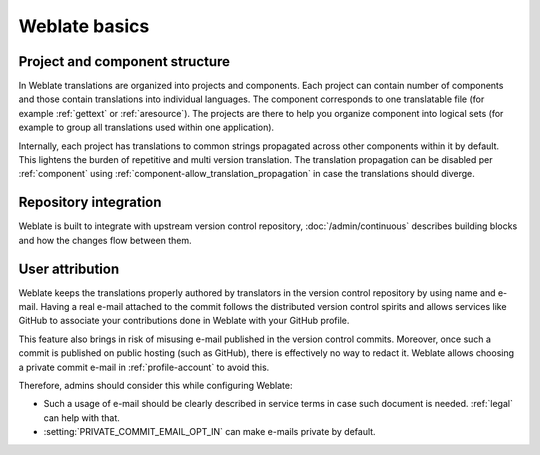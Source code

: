 Weblate basics
++++++++++++++

Project and component structure
-------------------------------

In Weblate translations are organized into projects and components. Each project
can contain number of components and those contain translations into individual
languages. The component corresponds to one translatable file (for example
:ref:`gettext` or :ref:`aresource`). The projects are there to help you
organize component into logical sets (for example to group all translations
used within one application).

Internally, each project has translations to common strings propagated across
other components within it by default. This lightens the burden of repetitive
and multi version translation. The translation propagation can be disabled per
:ref:`component` using :ref:`component-allow_translation_propagation` in case
the translations should diverge.

Repository integration
----------------------

Weblate is built to integrate with upstream version control repository,
:doc:`/admin/continuous` describes building blocks and how the changes flow
between them.

.. seealso::

   :ref:`architecture` describes how Weblate works internally.

User attribution
----------------

Weblate keeps the translations properly authored by translators in the version
control repository by using name and e-mail. Having a real e-mail attached to
the commit follows the distributed version control spirits and allows services
like GitHub to associate your contributions done in Weblate with your GitHub
profile.

This feature also brings in risk of misusing e-mail published in the version
control commits. Moreover, once such a commit is published on public hosting
(such as GitHub), there is effectively no way to redact it. Weblate allows
choosing a private commit e-mail in :ref:`profile-account` to avoid this.

Therefore, admins should consider this while configuring Weblate:

* Such a usage of e-mail should be clearly described in service terms in case such document is needed. :ref:`legal` can help with that.
* :setting:`PRIVATE_COMMIT_EMAIL_OPT_IN` can make e-mails private by default.
